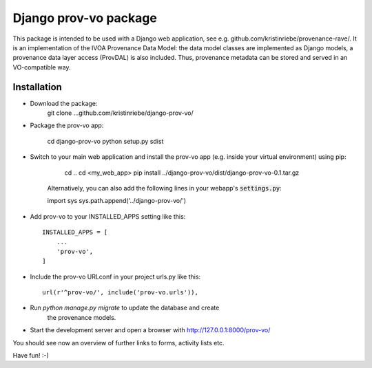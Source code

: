======================
Django prov-vo package
======================

This package is intended to be used with a Django web application, see e.g. github.com/kristinriebe/provenance-rave/. It is an implementation of the
IVOA Provenance Data Model: the data model classes
are implemented as Django models, a provenance data layer access
(ProvDAL) is also included.
Thus, provenance metadata can be stored and served in an VO-compatible way.


Installation
------------

* Download the package:
    git clone ...github.com/kristinriebe/django-prov-vo/

* Package the prov-vo app:

	.. code::
	cd django-prov-vo
	python setup.py sdist

* Switch to your main web application and install the prov-vo app (e.g. inside your virtual environment) using pip:

	.. code::
	cd ..
	cd <my_web_app>
	pip install ../django-prov-vo/dist/django-prov-vo-0.1.tar.gz 

    Alternatively, you can also add the following lines in your webapp's :code:`settings.py`:

    .. code:: python
    import sys
    sys.path.append('../django-prov-vo/')


* Add prov-vo to your INSTALLED_APPS setting like this::

    INSTALLED_APPS = [
        ...
        'prov-vo',
    ]

* Include the prov-vo URLconf in your project urls.py like this::

    url(r'^prov-vo/', include('prov-vo.urls')),

* Run `python manage.py migrate` to update the database and create
   the provenance models.

* Start the development server and open a browser with http://127.0.0.1:8000/prov-vo/
You should see now an overview of further links to forms, activity lists etc.

Have fun! :-)


